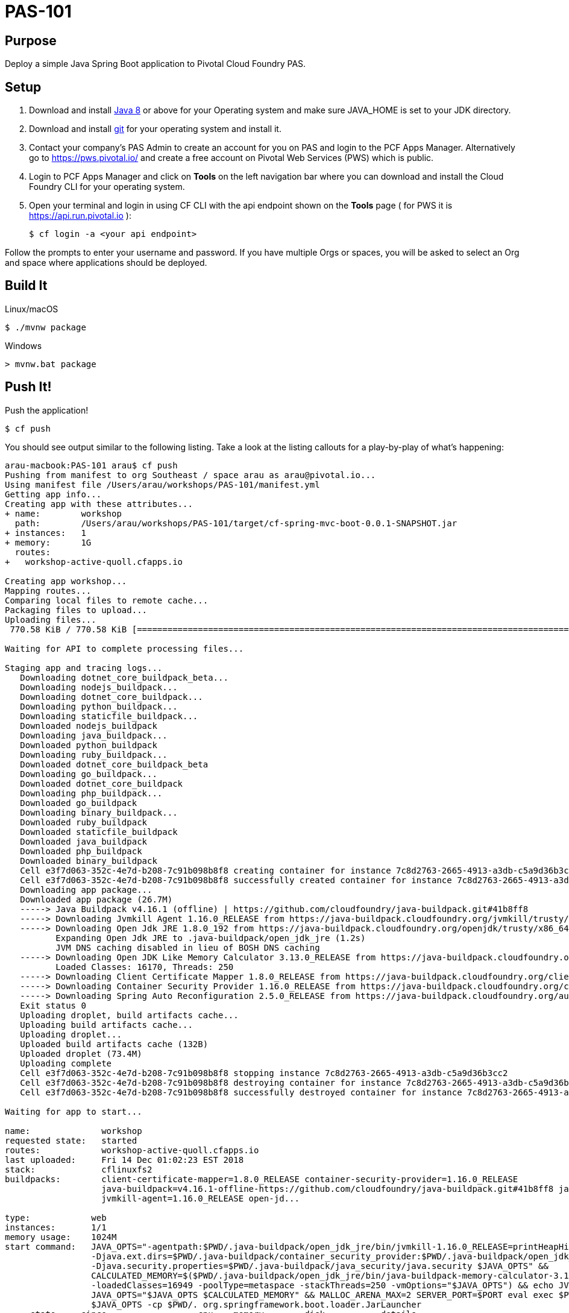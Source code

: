 = PAS-101

== Purpose

Deploy a simple Java Spring Boot application to Pivotal Cloud Foundry PAS.

== Setup

. Download and install http://jdk.java.net/8/[Java 8] or above for your Operating system and make sure JAVA_HOME is set to your JDK directory.

. Download and install https://git-scm.com/book/en/v2/Getting-Started-Installing-Git[git] for your operating system and install it.

. Contact your company's PAS Admin to create an account for you on PAS and login to the PCF Apps Manager.
Alternatively go to https://pws.pivotal.io/ and create a free account on Pivotal Web Services (PWS) which is public.

. Login to PCF Apps Manager and click on *Tools* on the left navigation bar where you can download and install
the Cloud Foundry CLI for your operating system.


. Open your terminal and login in using CF CLI with the api endpoint shown on the *Tools* page ( for PWS it is https://api.run.pivotal.io ):


    $ cf login -a <your api endpoint>


Follow the prompts to enter your username and password. If you have multiple Orgs or spaces, you will be asked to select
 an Org and space where applications should be deployed.

== Build It

Linux/macOS

    $ ./mvnw package


Windows
----
> mvnw.bat package
----

== Push It!

Push the application!

----
$ cf push
----

You should see output similar to the following listing. Take a look at the listing callouts for a play-by-play of what's happening:

----
arau-macbook:PAS-101 arau$ cf push
Pushing from manifest to org Southeast / space arau as arau@pivotal.io...
Using manifest file /Users/arau/workshops/PAS-101/manifest.yml
Getting app info...
Creating app with these attributes...
+ name:        workshop
  path:        /Users/arau/workshops/PAS-101/target/cf-spring-mvc-boot-0.0.1-SNAPSHOT.jar
+ instances:   1
+ memory:      1G
  routes:
+   workshop-active-quoll.cfapps.io

Creating app workshop...
Mapping routes...
Comparing local files to remote cache...
Packaging files to upload...
Uploading files...
 770.58 KiB / 770.58 KiB [=========================================================================================================================] 100.00% 1s

Waiting for API to complete processing files...

Staging app and tracing logs...
   Downloading dotnet_core_buildpack_beta...
   Downloading nodejs_buildpack...
   Downloading dotnet_core_buildpack...
   Downloading python_buildpack...
   Downloading staticfile_buildpack...
   Downloaded nodejs_buildpack
   Downloading java_buildpack...
   Downloaded python_buildpack
   Downloading ruby_buildpack...
   Downloaded dotnet_core_buildpack_beta
   Downloading go_buildpack...
   Downloaded dotnet_core_buildpack
   Downloading php_buildpack...
   Downloaded go_buildpack
   Downloading binary_buildpack...
   Downloaded ruby_buildpack
   Downloaded staticfile_buildpack
   Downloaded java_buildpack
   Downloaded php_buildpack
   Downloaded binary_buildpack
   Cell e3f7d063-352c-4e7d-b208-7c91b098b8f8 creating container for instance 7c8d2763-2665-4913-a3db-c5a9d36b3cc2
   Cell e3f7d063-352c-4e7d-b208-7c91b098b8f8 successfully created container for instance 7c8d2763-2665-4913-a3db-c5a9d36b3cc2
   Downloading app package...
   Downloaded app package (26.7M)
   -----> Java Buildpack v4.16.1 (offline) | https://github.com/cloudfoundry/java-buildpack.git#41b8ff8
   -----> Downloading Jvmkill Agent 1.16.0_RELEASE from https://java-buildpack.cloudfoundry.org/jvmkill/trusty/x86_64/jvmkill-1.16.0_RELEASE.so (found in cache)
   -----> Downloading Open Jdk JRE 1.8.0_192 from https://java-buildpack.cloudfoundry.org/openjdk/trusty/x86_64/openjdk-1.8.0_192.tar.gz (found in cache)
          Expanding Open Jdk JRE to .java-buildpack/open_jdk_jre (1.2s)
          JVM DNS caching disabled in lieu of BOSH DNS caching
   -----> Downloading Open JDK Like Memory Calculator 3.13.0_RELEASE from https://java-buildpack.cloudfoundry.org/memory-calculator/trusty/x86_64/memory-calculator-3.13.0_RELEASE.tar.gz (found in cache)
          Loaded Classes: 16170, Threads: 250
   -----> Downloading Client Certificate Mapper 1.8.0_RELEASE from https://java-buildpack.cloudfoundry.org/client-certificate-mapper/client-certificate-mapper-1.8.0_RELEASE.jar (found in cache)
   -----> Downloading Container Security Provider 1.16.0_RELEASE from https://java-buildpack.cloudfoundry.org/container-security-provider/container-security-provider-1.16.0_RELEASE.jar (found in cache)
   -----> Downloading Spring Auto Reconfiguration 2.5.0_RELEASE from https://java-buildpack.cloudfoundry.org/auto-reconfiguration/auto-reconfiguration-2.5.0_RELEASE.jar (found in cache)
   Exit status 0
   Uploading droplet, build artifacts cache...
   Uploading build artifacts cache...
   Uploading droplet...
   Uploaded build artifacts cache (132B)
   Uploaded droplet (73.4M)
   Uploading complete
   Cell e3f7d063-352c-4e7d-b208-7c91b098b8f8 stopping instance 7c8d2763-2665-4913-a3db-c5a9d36b3cc2
   Cell e3f7d063-352c-4e7d-b208-7c91b098b8f8 destroying container for instance 7c8d2763-2665-4913-a3db-c5a9d36b3cc2
   Cell e3f7d063-352c-4e7d-b208-7c91b098b8f8 successfully destroyed container for instance 7c8d2763-2665-4913-a3db-c5a9d36b3cc2

Waiting for app to start...

name:              workshop
requested state:   started
routes:            workshop-active-quoll.cfapps.io
last uploaded:     Fri 14 Dec 01:02:23 EST 2018
stack:             cflinuxfs2
buildpacks:        client-certificate-mapper=1.8.0_RELEASE container-security-provider=1.16.0_RELEASE
                   java-buildpack=v4.16.1-offline-https://github.com/cloudfoundry/java-buildpack.git#41b8ff8 java-main java-opts java-security
                   jvmkill-agent=1.16.0_RELEASE open-jd...

type:            web
instances:       1/1
memory usage:    1024M
start command:   JAVA_OPTS="-agentpath:$PWD/.java-buildpack/open_jdk_jre/bin/jvmkill-1.16.0_RELEASE=printHeapHistogram=1 -Djava.io.tmpdir=$TMPDIR
                 -Djava.ext.dirs=$PWD/.java-buildpack/container_security_provider:$PWD/.java-buildpack/open_jdk_jre/lib/ext
                 -Djava.security.properties=$PWD/.java-buildpack/java_security/java.security $JAVA_OPTS" &&
                 CALCULATED_MEMORY=$($PWD/.java-buildpack/open_jdk_jre/bin/java-buildpack-memory-calculator-3.13.0_RELEASE -totMemory=$MEMORY_LIMIT
                 -loadedClasses=16949 -poolType=metaspace -stackThreads=250 -vmOptions="$JAVA_OPTS") && echo JVM Memory Configuration: $CALCULATED_MEMORY &&
                 JAVA_OPTS="$JAVA_OPTS $CALCULATED_MEMORY" && MALLOC_ARENA_MAX=2 SERVER_PORT=$PORT eval exec $PWD/.java-buildpack/open_jdk_jre/bin/java
                 $JAVA_OPTS -cp $PWD/. org.springframework.boot.loader.JarLauncher
     state     since                  cpu    memory        disk           details
#0   running   2018-12-14T06:02:49Z   0.0%   47.6M of 1G   155.8M of 1G
----

Open PCF Apps Manager in a browser and navigate to your Space and you should see the workshop application running.

image::route.png[]

Visit the application in your browser by clicking on the URL under *Route* that was generated (It is also an output of 'cf push'):

image::java.png[]

== Interact with App from CF CLI

Get information about the currently deployed application using CLI apps command:

----
$ cf apps
----

Get information about running instances, memory, CPU, and other statistics using CLI instances command

----
$ cf app workshop
----

== Bonus Points: Kill the app

Click on the red *Kill* button on the application page and observe via the CLI or Apps Manager the app is restarted automatically.

Try increasing the application instance count to 2 using the CLI or App Manager and clicking on Kill again and refreshing the page. High availability!

Congrats! With one command you have deployed a highly available application to the cloud.

